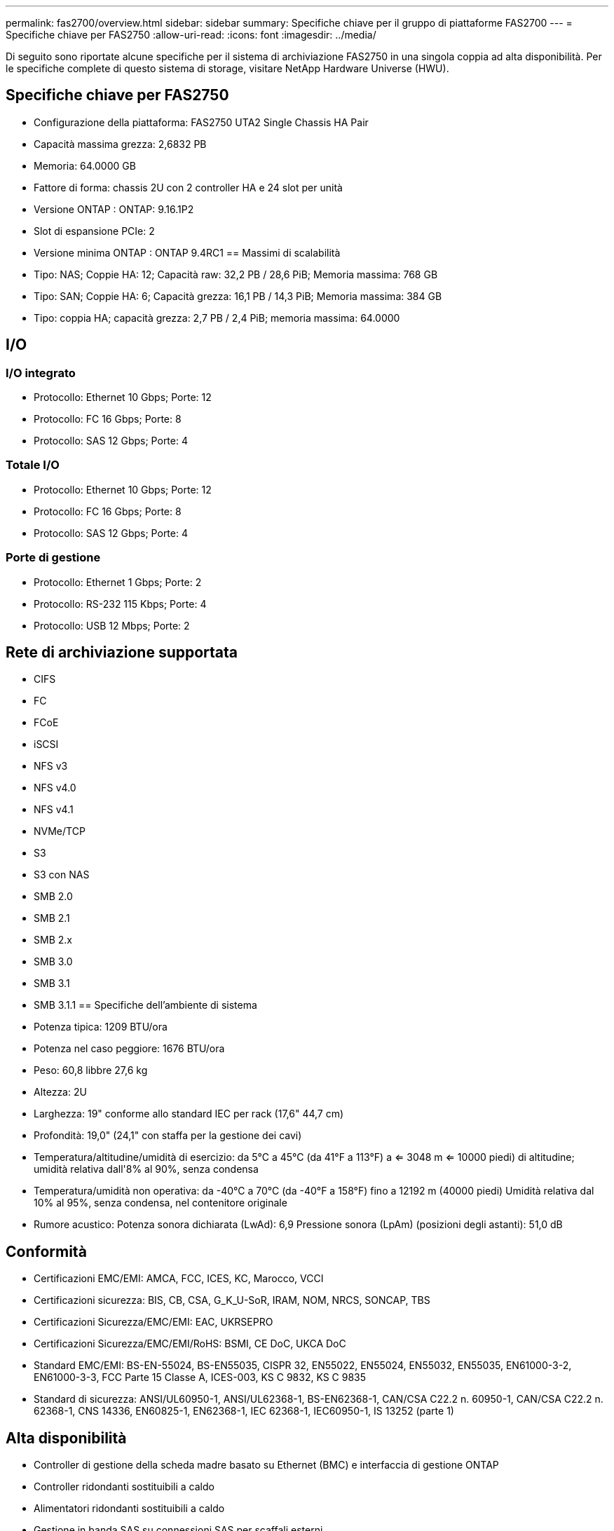 ---
permalink: fas2700/overview.html 
sidebar: sidebar 
summary: Specifiche chiave per il gruppo di piattaforme FAS2700 
---
= Specifiche chiave per FAS2750
:allow-uri-read: 
:icons: font
:imagesdir: ../media/


[role="lead"]
Di seguito sono riportate alcune specifiche per il sistema di archiviazione FAS2750 in una singola coppia ad alta disponibilità.  Per le specifiche complete di questo sistema di storage, visitare NetApp Hardware Universe (HWU).



== Specifiche chiave per FAS2750

* Configurazione della piattaforma: FAS2750 UTA2 Single Chassis HA Pair
* Capacità massima grezza: 2,6832 PB
* Memoria: 64.0000 GB
* Fattore di forma: chassis 2U con 2 controller HA e 24 slot per unità
* Versione ONTAP : ONTAP: 9.16.1P2
* Slot di espansione PCIe: 2
* Versione minima ONTAP : ONTAP 9.4RC1 == Massimi di scalabilità
* Tipo: NAS; Coppie HA: 12; Capacità raw: 32,2 PB / 28,6 PiB; Memoria massima: 768 GB
* Tipo: SAN; Coppie HA: 6; Capacità grezza: 16,1 PB / 14,3 PiB; Memoria massima: 384 GB
* Tipo: coppia HA; capacità grezza: 2,7 PB / 2,4 PiB; memoria massima: 64.0000




== I/O



=== I/O integrato

* Protocollo: Ethernet 10 Gbps; Porte: 12
* Protocollo: FC 16 Gbps; Porte: 8
* Protocollo: SAS 12 Gbps; Porte: 4




=== Totale I/O

* Protocollo: Ethernet 10 Gbps; Porte: 12
* Protocollo: FC 16 Gbps; Porte: 8
* Protocollo: SAS 12 Gbps; Porte: 4




=== Porte di gestione

* Protocollo: Ethernet 1 Gbps; Porte: 2
* Protocollo: RS-232 115 Kbps; Porte: 4
* Protocollo: USB 12 Mbps; Porte: 2




== Rete di archiviazione supportata

* CIFS
* FC
* FCoE
* iSCSI
* NFS v3
* NFS v4.0
* NFS v4.1
* NVMe/TCP
* S3
* S3 con NAS
* SMB 2.0
* SMB 2.1
* SMB 2.x
* SMB 3.0
* SMB 3.1
* SMB 3.1.1 == Specifiche dell'ambiente di sistema
* Potenza tipica: 1209 BTU/ora
* Potenza nel caso peggiore: 1676 BTU/ora
* Peso: 60,8 libbre 27,6 kg
* Altezza: 2U
* Larghezza: 19" conforme allo standard IEC per rack (17,6" 44,7 cm)
* Profondità: 19,0" (24,1" con staffa per la gestione dei cavi)
* Temperatura/altitudine/umidità di esercizio: da 5°C a 45°C (da 41°F a 113°F) a <= 3048 m <= 10000 piedi) di altitudine; umidità relativa dall'8% al 90%, senza condensa
* Temperatura/umidità non operativa: da -40°C a 70°C (da -40°F a 158°F) fino a 12192 m (40000 piedi) Umidità relativa dal 10% al 95%, senza condensa, nel contenitore originale
* Rumore acustico: Potenza sonora dichiarata (LwAd): 6,9 Pressione sonora (LpAm) (posizioni degli astanti): 51,0 dB




== Conformità

* Certificazioni EMC/EMI: AMCA, FCC, ICES, KC, Marocco, VCCI
* Certificazioni sicurezza: BIS, CB, CSA, G_K_U-SoR, IRAM, NOM, NRCS, SONCAP, TBS
* Certificazioni Sicurezza/EMC/EMI: EAC, UKRSEPRO
* Certificazioni Sicurezza/EMC/EMI/RoHS: BSMI, CE DoC, UKCA DoC
* Standard EMC/EMI: BS-EN-55024, BS-EN55035, CISPR 32, EN55022, EN55024, EN55032, EN55035, EN61000-3-2, EN61000-3-3, FCC Parte 15 Classe A, ICES-003, KS C 9832, KS C 9835
* Standard di sicurezza: ANSI/UL60950-1, ANSI/UL62368-1, BS-EN62368-1, CAN/CSA C22.2 n. 60950-1, CAN/CSA C22.2 n. 62368-1, CNS 14336, EN60825-1, EN62368-1, IEC 62368-1, IEC60950-1, IS 13252 (parte 1)




== Alta disponibilità

* Controller di gestione della scheda madre basato su Ethernet (BMC) e interfaccia di gestione ONTAP
* Controller ridondanti sostituibili a caldo
* Alimentatori ridondanti sostituibili a caldo
* Gestione in banda SAS su connessioni SAS per scaffali esterni

